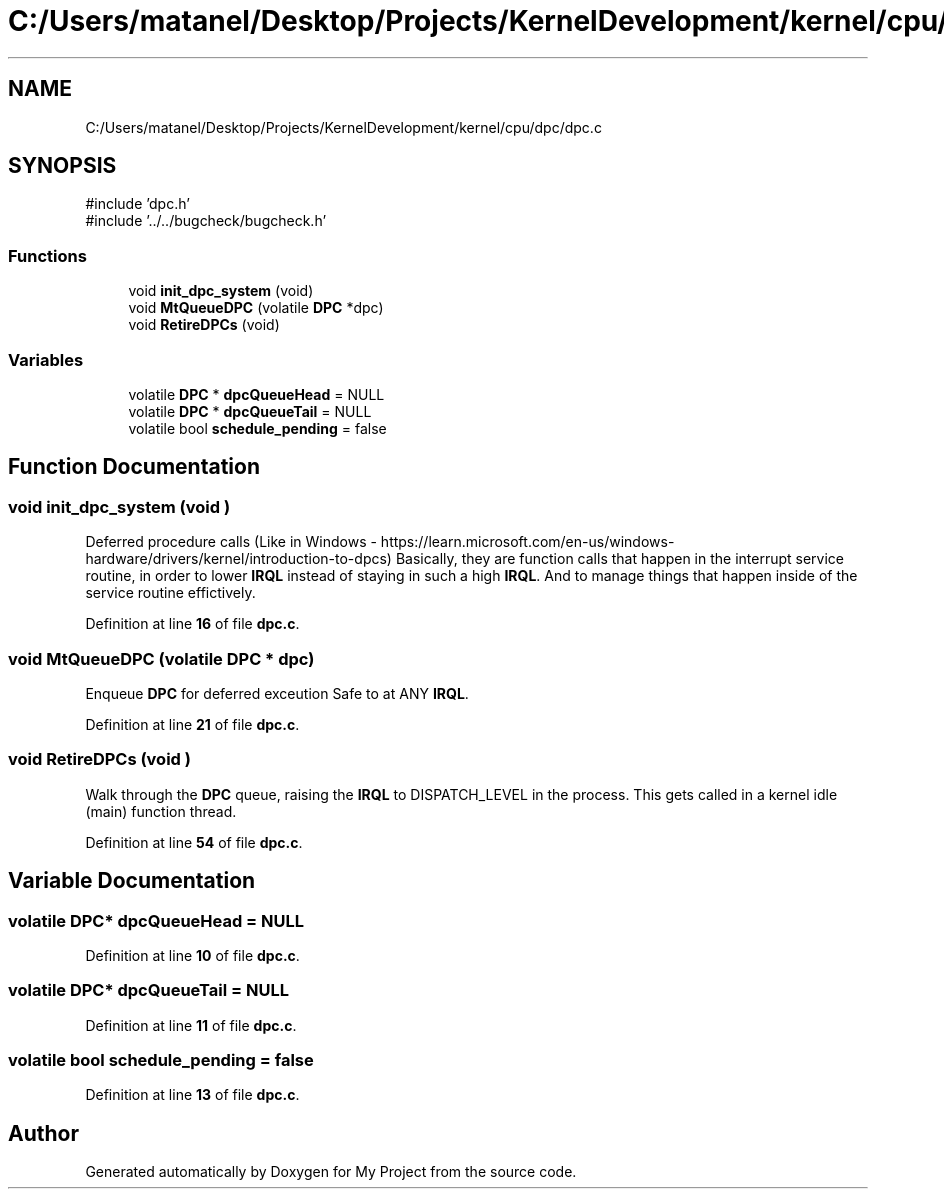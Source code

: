 .TH "C:/Users/matanel/Desktop/Projects/KernelDevelopment/kernel/cpu/dpc/dpc.c" 3 "My Project" \" -*- nroff -*-
.ad l
.nh
.SH NAME
C:/Users/matanel/Desktop/Projects/KernelDevelopment/kernel/cpu/dpc/dpc.c
.SH SYNOPSIS
.br
.PP
\fR#include 'dpc\&.h'\fP
.br
\fR#include '\&.\&./\&.\&./bugcheck/bugcheck\&.h'\fP
.br

.SS "Functions"

.in +1c
.ti -1c
.RI "void \fBinit_dpc_system\fP (void)"
.br
.ti -1c
.RI "void \fBMtQueueDPC\fP (volatile \fBDPC\fP *dpc)"
.br
.ti -1c
.RI "void \fBRetireDPCs\fP (void)"
.br
.in -1c
.SS "Variables"

.in +1c
.ti -1c
.RI "volatile \fBDPC\fP * \fBdpcQueueHead\fP = NULL"
.br
.ti -1c
.RI "volatile \fBDPC\fP * \fBdpcQueueTail\fP = NULL"
.br
.ti -1c
.RI "volatile bool \fBschedule_pending\fP = false"
.br
.in -1c
.SH "Function Documentation"
.PP 
.SS "void init_dpc_system (void )"
Deferred procedure calls (Like in Windows - https://learn.microsoft.com/en-us/windows-hardware/drivers/kernel/introduction-to-dpcs) Basically, they are function calls that happen in the interrupt service routine, in order to lower \fBIRQL\fP instead of staying in such a high \fBIRQL\fP\&. And to manage things that happen inside of the service routine effictively\&. 
.PP
Definition at line \fB16\fP of file \fBdpc\&.c\fP\&.
.SS "void MtQueueDPC (volatile \fBDPC\fP * dpc)"
Enqueue \fBDPC\fP for deferred exceution Safe to at ANY \fBIRQL\fP\&. 
.PP
Definition at line \fB21\fP of file \fBdpc\&.c\fP\&.
.SS "void RetireDPCs (void )"
Walk through the \fBDPC\fP queue, raising the \fBIRQL\fP to DISPATCH_LEVEL in the process\&. This gets called in a kernel idle (main) function thread\&. 
.PP
Definition at line \fB54\fP of file \fBdpc\&.c\fP\&.
.SH "Variable Documentation"
.PP 
.SS "volatile \fBDPC\fP* dpcQueueHead = NULL"

.PP
Definition at line \fB10\fP of file \fBdpc\&.c\fP\&.
.SS "volatile \fBDPC\fP* dpcQueueTail = NULL"

.PP
Definition at line \fB11\fP of file \fBdpc\&.c\fP\&.
.SS "volatile bool schedule_pending = false"

.PP
Definition at line \fB13\fP of file \fBdpc\&.c\fP\&.
.SH "Author"
.PP 
Generated automatically by Doxygen for My Project from the source code\&.
